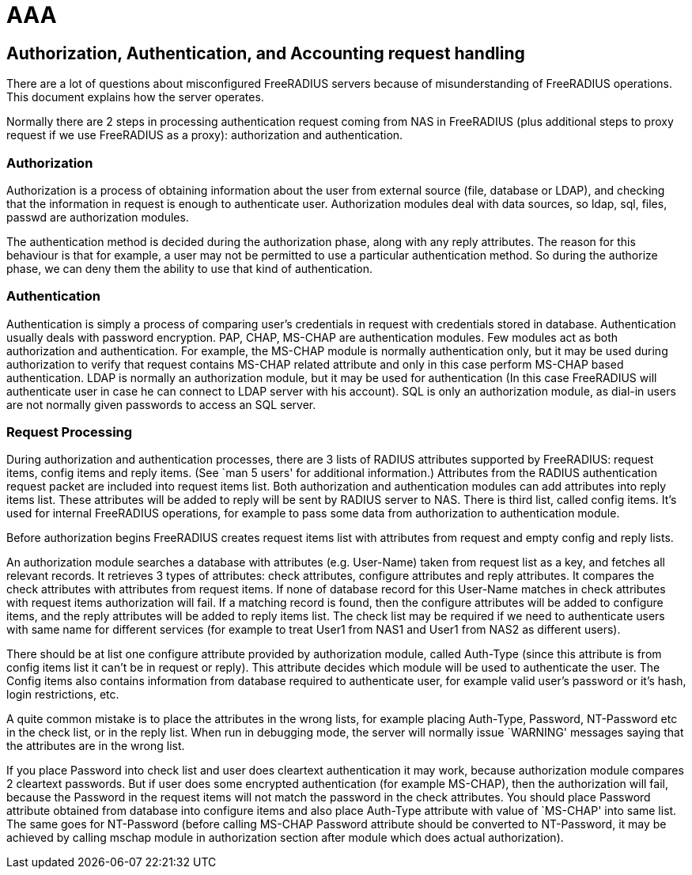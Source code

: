 = AAA

== Authorization, Authentication, and Accounting request handling

There are a lot of questions about misconfigured FreeRADIUS servers
because of misunderstanding of FreeRADIUS operations. This document
explains how the server operates.

Normally there are 2 steps in processing authentication request coming
from NAS in FreeRADIUS (plus additional steps to proxy request if we use
FreeRADIUS as a proxy): authorization and authentication.

=== Authorization

Authorization is a process of obtaining information about the user from
external source (file, database or LDAP), and checking that the
information in request is enough to authenticate user. Authorization
modules deal with data sources, so ldap, sql, files, passwd are
authorization modules.

The authentication method is decided during the authorization phase,
along with any reply attributes. The reason for this behaviour is that
for example, a user may not be permitted to use a particular
authentication method. So during the authorize phase, we can deny them
the ability to use that kind of authentication.

=== Authentication

Authentication is simply a process of comparing user’s credentials in
request with credentials stored in database. Authentication usually
deals with password encryption. PAP, CHAP, MS-CHAP are authentication
modules. Few modules act as both authorization and authentication. For
example, the MS-CHAP module is normally authentication only, but it may
be used during authorization to verify that request contains MS-CHAP
related attribute and only in this case perform MS-CHAP based
authentication. LDAP is normally an authorization module, but it may be
used for authentication (In this case FreeRADIUS will authenticate user
in case he can connect to LDAP server with his account). SQL is only an
authorization module, as dial-in users are not normally given passwords
to access an SQL server.

=== Request Processing

During authorization and authentication processes, there are 3 lists of
RADIUS attributes supported by FreeRADIUS: request items, config items
and reply items. (See `man 5 users' for additional information.)
Attributes from the RADIUS authentication request packet are included
into request items list. Both authorization and authentication modules
can add attributes into reply items list. These attributes will be added
to reply will be sent by RADIUS server to NAS. There is third list,
called config items. It’s used for internal FreeRADIUS operations, for
example to pass some data from authorization to authentication module.

Before authorization begins FreeRADIUS creates request items list with
attributes from request and empty config and reply lists.

An authorization module searches a database with attributes
(e.g. User-Name) taken from request list as a key, and fetches all
relevant records. It retrieves 3 types of attributes: check attributes,
configure attributes and reply attributes. It compares the check
attributes with attributes from request items. If none of database
record for this User-Name matches in check attributes with request items
authorization will fail. If a matching record is found, then the
configure attributes will be added to configure items, and the reply
attributes will be added to reply items list. The check list may be
required if we need to authenticate users with same name for different
services (for example to treat User1 from NAS1 and User1 from NAS2 as
different users).

There should be at list one configure attribute provided by
authorization module, called Auth-Type (since this attribute is from
config items list it can’t be in request or reply). This attribute
decides which module will be used to authenticate the user. The Config
items also contains information from database required to authenticate
user, for example valid user’s password or it’s hash, login
restrictions, etc.

A quite common mistake is to place the attributes in the wrong lists,
for example placing Auth-Type, Password, NT-Password etc in the check
list, or in the reply list. When run in debugging mode, the server will
normally issue `WARNING' messages saying that the attributes are in the
wrong list.

If you place Password into check list and user does cleartext
authentication it may work, because authorization module compares 2
cleartext passwords. But if user does some encrypted authentication (for
example MS-CHAP), then the authorization will fail, because the Password
in the request items will not match the password in the check
attributes. You should place Password attribute obtained from database
into configure items and also place Auth-Type attribute with value of
`MS-CHAP' into same list. The same goes for NT-Password (before calling
MS-CHAP Password attribute should be converted to NT-Password, it may be
achieved by calling mschap module in authorization section after module
which does actual authorization).

